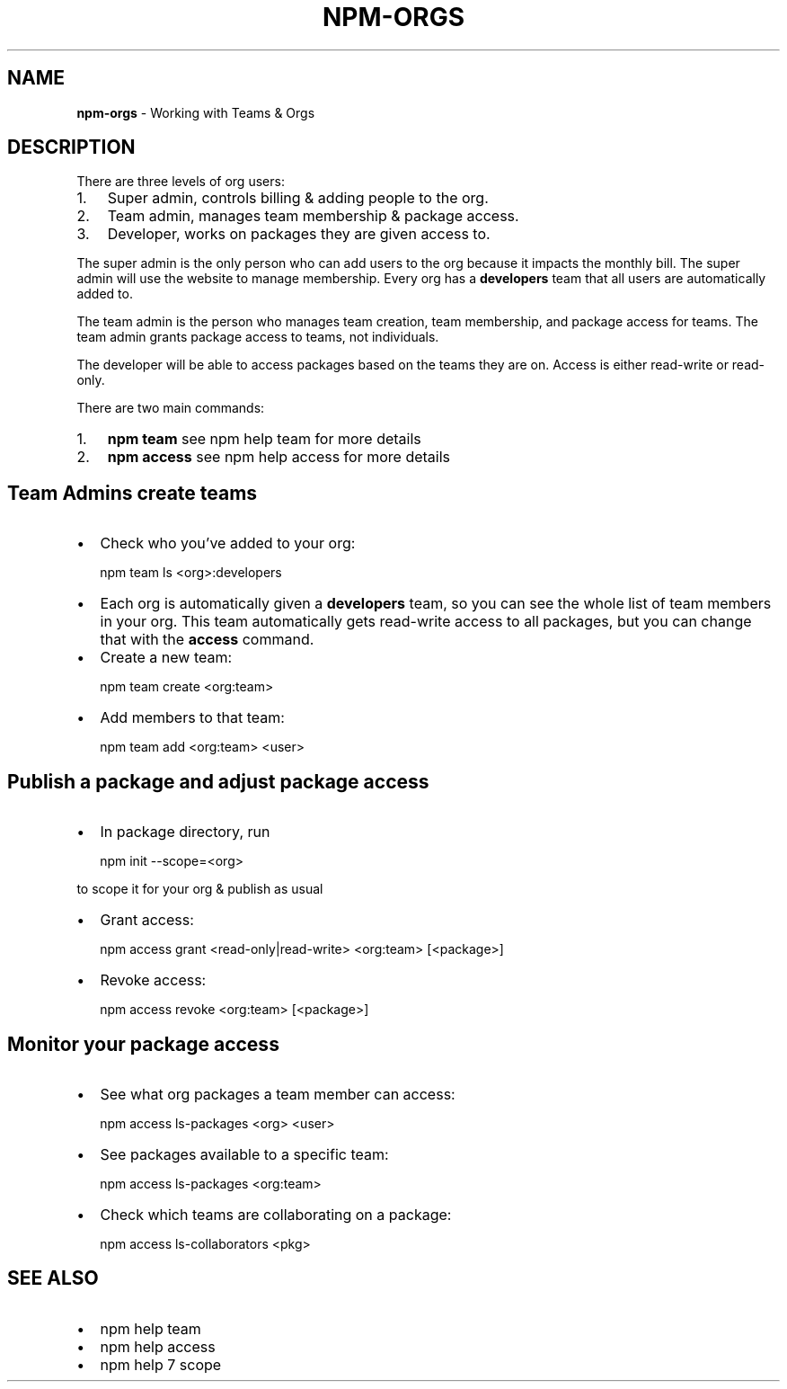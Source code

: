 .TH "NPM\-ORGS" "7" "May 2016" "" ""
.SH "NAME"
\fBnpm-orgs\fR \- Working with Teams & Orgs
.SH DESCRIPTION
.P
There are three levels of org users:
.RS 0
.IP 1. 3
Super admin, controls billing & adding people to the org\.
.IP 2. 3
Team admin, manages team membership & package access\.
.IP 3. 3
Developer, works on packages they are given access to\.

.RE
.P
The super admin is the only person who can add users to the org because it impacts the monthly bill\. The super admin will use the website to manage membership\. Every org has a \fBdevelopers\fP team that all users are automatically added to\.
.P
The team admin is the person who manages team creation, team membership, and package access for teams\. The team admin grants package access to teams, not individuals\.
.P
The developer will be able to access packages based on the teams they are on\. Access is either read\-write or read\-only\.
.P
There are two main commands:
.RS 0
.IP 1. 3
\fBnpm team\fP see npm help team for more details
.IP 2. 3
\fBnpm access\fP see npm help access for more details

.RE
.SH Team Admins create teams
.RS 0
.IP \(bu 2
Check who you’ve added to your org:

.RE
.P
.RS 2
.nf
npm team ls <org>:developers
.fi
.RE
.RS 0
.IP \(bu 2
Each org is automatically given a \fBdevelopers\fP team, so you can see the whole list of team members in your org\. This team automatically gets read\-write access to all packages, but you can change that with the \fBaccess\fP command\.
.IP \(bu 2
Create a new team:

.RE
.P
.RS 2
.nf
npm team create <org:team>
.fi
.RE
.RS 0
.IP \(bu 2
Add members to that team:

.RE
.P
.RS 2
.nf
npm team add <org:team> <user>
.fi
.RE
.SH Publish a package and adjust package access
.RS 0
.IP \(bu 2
In package directory, run

.RE
.P
.RS 2
.nf
npm init \-\-scope=<org>
.fi
.RE
.P
to scope it for your org & publish as usual
.RS 0
.IP \(bu 2
Grant access:

.RE
.P
.RS 2
.nf
npm access grant <read\-only|read\-write> <org:team> [<package>]
.fi
.RE
.RS 0
.IP \(bu 2
Revoke access:

.RE
.P
.RS 2
.nf
npm access revoke <org:team> [<package>]
.fi
.RE
.SH Monitor your package access
.RS 0
.IP \(bu 2
See what org packages a team member can access:

.RE
.P
.RS 2
.nf
npm access ls\-packages <org> <user>
.fi
.RE
.RS 0
.IP \(bu 2
See packages available to a specific team:

.RE
.P
.RS 2
.nf
npm access ls\-packages <org:team>
.fi
.RE
.RS 0
.IP \(bu 2
Check which teams are collaborating on a package:

.RE
.P
.RS 2
.nf
npm access ls\-collaborators <pkg>
.fi
.RE
.SH SEE ALSO
.RS 0
.IP \(bu 2
npm help team
.IP \(bu 2
npm help access
.IP \(bu 2
npm help 7 scope

.RE
